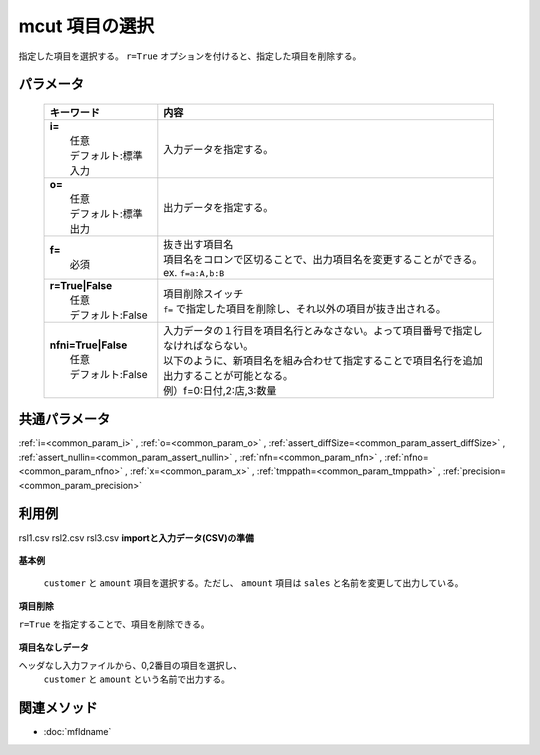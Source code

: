 mcut 項目の選択
------------------------------

指定した項目を選択する。
``r=True`` オプションを付けると、指定した項目を削除する。

パラメータ
''''''''''''''''''''''

  .. list-table::
    :header-rows: 1

    * - キーワード
      - 内容

    * - | **i=**
        |   任意
        |   デフォルト:標準入力
      - |   入力データを指定する。
    * - | **o=**
        |   任意
        |   デフォルト:標準出力
      - |   出力データを指定する。
    * - | **f=**
        |   必須
      - |   抜き出す項目名
        |   項目名をコロンで区切ることで、出力項目名を変更することができる。
        |   ex.  ``f=a:A,b:B``
    * - | **r=True|False**
        |   任意
        |   デフォルト:False
      - |   項目削除スイッチ
        |   ``f=`` で指定した項目を削除し、それ以外の項目が抜き出される。
    * - | **nfni=True|False**
        |   任意
        |   デフォルト:False
      - |   入力データの１行目を項目名行とみなさない。よって項目番号で指定しなければならない。
        |   以下のように、新項目名を組み合わせて指定することで項目名行を追加出力することが可能となる。
        |   例）f=0:日付,2:店,3:数量

共通パラメータ
''''''''''''''''''''

:ref:`i=<common_param_i>`
, :ref:`o=<common_param_o>`
, :ref:`assert_diffSize=<common_param_assert_diffSize>`
, :ref:`assert_nullin=<common_param_assert_nullin>`
, :ref:`nfn=<common_param_nfn>`
, :ref:`nfno=<common_param_nfno>`
, :ref:`x=<common_param_x>`
, :ref:`tmppath=<common_param_tmppath>`
, :ref:`precision=<common_param_precision>`

利用例
''''''''''''

rsl1.csv
rsl2.csv
rsl3.csv
**importと入力データ(CSV)の準備**
  .. code-block:: python
    :linenos:

    import nysol.mcmd as nm    
        
    with open('dat1.csv','w') as f:
      f.write(
    '''customer,quantity,amount
    A,1,10
    A,2,20
    B,1,15
    B,3,10
    B,1,20
    ''')
            
    with open('dat2.csv','w') as f:
      f.write(
    '''A,1,10
    A,2,20
    B,1,15
    B,3,10
    B,1,20
    ''')
    
**基本例**

 ``customer`` と ``amount`` 項目を選択する。ただし、 ``amount`` 項目は ``sales`` と名前を変更して出力している。


  .. code-block:: python
    :linenos:

    >>> nm.mcut(f="customer,amount:sales", i="dat1.csv", o="rsl1.csv").run()
    # ## rsl1.csv の内容
    # customer,sales
    # A,10
    # A,20
    # B,15
    # B,10
    # B,20

**項目削除**

``r=True`` を指定することで、項目を削除できる。


  .. code-block:: python
    :linenos:

    >>> nm.mcut(f="customer,amount", r=True, i="dat1.csv", o="rsl2.csv").run()
    # ## rsl2.csv の内容
    # quantity
    # 1
    # 2
    # 1
    # 3
    # 1

**項目名なしデータ**

ヘッダなし入力ファイルから、0,2番目の項目を選択し、
 ``customer`` と ``amount`` という名前で出力する。


  .. code-block:: python
    :linenos:

    >>> nm.mcut(f="0:customer,2:amount", nfni=True, i="dat2.csv", o="rsl3.csv").run()
    # ## rsl3.csv の内容
    # customer,amount
    # A,10
    # A,20
    # B,15
    # B,10
    # B,20



関連メソッド
''''''''''''

- :doc:`mfldname` 
